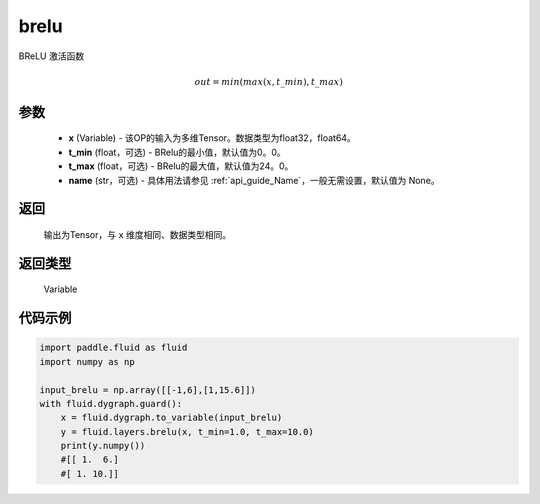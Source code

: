 .. _cn_api_fluid_layers_brelu:

brelu
-------------------------------

.. py:function:: paddle.fluid.layers.brelu(x, t_min=0.0, t_max=24.0, name=None)





BReLU 激活函数

.. math::   out=min(max(x,t\_min),t\_max)

参数
::::::::::::

  - **x** (Variable) - 该OP的输入为多维Tensor。数据类型为float32，float64。
  - **t_min** (float，可选) - BRelu的最小值，默认值为0。0。
  - **t_max** (float，可选) - BRelu的最大值，默认值为24。0。
  - **name** (str，可选) - 具体用法请参见 :ref:`api_guide_Name`，一般无需设置，默认值为 None。

返回
::::::::::::
 输出为Tensor，与 ``x`` 维度相同、数据类型相同。

返回类型
::::::::::::
 Variable


代码示例
::::::::::::

.. code-block:: python

    import paddle.fluid as fluid
    import numpy as np

    input_brelu = np.array([[-1,6],[1,15.6]])
    with fluid.dygraph.guard():
        x = fluid.dygraph.to_variable(input_brelu)
        y = fluid.layers.brelu(x, t_min=1.0, t_max=10.0)
        print(y.numpy())
        #[[ 1.  6.]
        #[ 1. 10.]]
